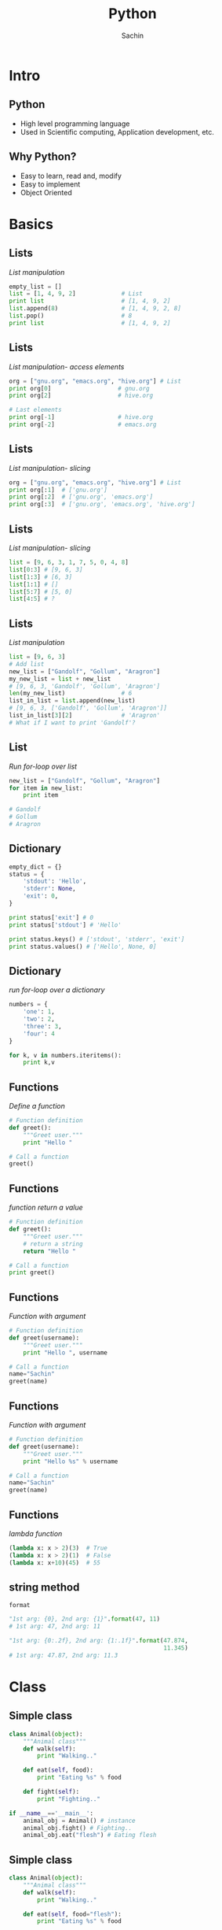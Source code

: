 #+startup: beamer
#+LaTeX_CLASS: beamer
#+LaTeX_CLASS_OPTIONS: [bigger, presentation]
#+BEAMER_FRAME_LEVEL: 2

#+LANGUAGE:  en
#+OPTIONS:   H:3 num:t toc:nil \n:nil @:t ::t |:t ^:t -:t f:t *:t <:t
#+OPTIONS:   TeX:t LaTeX:t skip:t d:nil todo:t pri:nil tags:not-in-toc
#+INFOJS_OPT: view:nil toc:nil ltoc:t mouse:underline buttons:0 path:http://orgmode.org/org-info.js
#+EXPORT_SELECT_TAGS: export
#+EXPORT_EXCLUDE_TAGS: noexport
#+LINK_UP:
#+LINK_HOME:
#+XSLT:
#+COLUMNS: %40ITEM %10BEAMER_env(Env) %9BEAMER_envargs(Env Args) %4BEAMER_col(Col) %10BEAMER_extra(Extra)

# +PROPERTY: BEAMER_col_ALL 0.1 0.2 0.3 0.4 0.5 0.6 0.7 0.8 0.9 1.0 :ETC

#+LaTeX_HEADER:  \usetheme{Frankfurt}
#+LaTeX_HEADER:  \usecolortheme[RGB={0,104,139}]{structure}%deepskyblue
#+LaTeX_HEADER:  \usefonttheme{serif}  % or try serif, structurebold, ...
#+LaTeX_HEADER:  \setbeamertemplate{navigation symbols}[horizontal]
#+LaTeX_HEADER:  \setbeamertemplate{caption}[numbered]
#+LaTeX_HEADER:  \useinnertheme{rounded}

#+LaTeX_HEADER: \setbeamercovered{transparent}
#+LaTeX_HEADER: \usepackage{pgfpages}
#+LaTeX_HEADER: \pgfpagesuselayout{resize to}[physical paper width=8in, physical paper height=6in]

# #+LaTeX_HEADER: \logo{\includegraphics[height=0.8cm,width=2cm]{igate.jpg}}
#+LaTeX_HEADER: \usepackage{array}
#+LaTeX_HEADER: \usepackage{graphicx}
#+LaTeX_HEADER: \usepackage{hyperref}
#+LaTeX_HEADER:  \usepackage[english]{babel}
#+LaTeX_HEADER: \usepackage{pxfonts}
#+LaTeX_HEADER: \usepackage{listings}
#+LaTex_HEADER: \lstset{numbers=left,numbersep=6pt,numberstyle=\tiny,showstringspaces=false,aboveskip=-50pt,frame=leftline,keywordstyle=\color{black},commentstyle=\color{orange},stringstyle=\color{black},}

#+TITLE:     Python
#+AUTHOR:    Sachin
#+EMAIL:     iclcoolster@gmail.com
#+LATEX_HEADER: \date{today}

#+LaTeX_HEADER: \subtitle{Python | Session 1}
# #+LaTeX_HEADER: \institute{IGATE Global Solutions Ltd.}

#+DESCRIPTION: my first presentation made in org mode
#+KEYWORDS: org mode, emacs, latex, beamer, pdf

* Intro
** Python

   - High level programming language
   - Used in Scientific computing, Application development, etc.

** Why Python?

   - Easy to learn, read and, modify
   - Easy to implement
   - Object Oriented

* Basics
** Lists
   /List manipulation/

   #+BEGIN_SRC python
     empty_list = []
     list = [1, 4, 9, 2]             # List
     print list                      # [1, 4, 9, 2]
     list.append(8)                  # [1, 4, 9, 2, 8]
     list.pop()                      # 8
     print list                      # [1, 4, 9, 2]
   #+END_SRC

** Lists
   /List manipulation- access elements/

   #+BEGIN_SRC python
     org = ["gnu.org", "emacs.org", "hive.org"] # List
     print org[0]                   # gnu.org
     print org[2]                   # hive.org

     # Last elements
     print org[-1]                  # hive.org
     print org[-2]                  # emacs.org
   #+END_SRC

** Lists
   /List manipulation- slicing/

   #+BEGIN_SRC python
     org = ["gnu.org", "emacs.org", "hive.org"] # List
     print org[:1]  # ['gnu.org']
     print org[:2]  # ['gnu.org', 'emacs.org']
     print org[:3]  # ['gnu.org', 'emacs.org', 'hive.org']
   #+END_SRC

** Lists
   /List manipulation- slicing/

   #+BEGIN_SRC python
     list = [9, 6, 3, 1, 7, 5, 0, 4, 8]
     list[0:3] # [9, 6, 3]
     list[1:3] # [6, 3]
     list[1:1] # []
     list[5:7] # [5, 0]
     list[4:5] # ?
   #+END_SRC


** Lists
   /List manipulation/

   #+BEGIN_SRC python
     list = [9, 6, 3]
     # Add list
     new_list = ["Gandolf", "Gollum", "Aragron"]
     my_new_list = list + new_list
     # [9, 6, 3, 'Gandolf', 'Gollum', 'Aragron']
     len(my_new_list)                # 6
     list_in_list = list.append(new_list)
     # [9, 6, 3, ['Gandolf', 'Gollum', 'Aragron']]
     list_in_list[3][2]              # 'Aragron'
     # What if I want to print 'Gandolf'?
   #+END_SRC

** List
   /Run for-loop over list/

   #+BEGIN_SRC python
     new_list = ["Gandolf", "Gollum", "Aragron"]
     for item in new_list:
         print item

     # Gandolf
     # Gollum
     # Aragron
   #+END_SRC

** Dictionary

   #+BEGIN_SRC python
       empty_dict = {}
       status = {
           'stdout': 'Hello',
           'stderr': None,
           'exit': 0,
       }

       print status['exit'] # 0
       print status['stdout'] # 'Hello'

       print status.keys() # ['stdout', 'stderr', 'exit']
       print status.values() # ['Hello', None, 0]
   #+END_SRC

** Dictionary
   /run for-loop over a dictionary/
   #+BEGIN_SRC python
     numbers = {
         'one': 1,
         'two': 2,
         'three': 3,
         'four': 4
     }

     for k, v in numbers.iteritems():
         print k,v
   #+END_SRC

** Functions
   /Define a function/

   #+BEGIN_SRC python
     # Function definition
     def greet():
         """Greet user."""
         print "Hello "

     # Call a function
     greet()
   #+END_SRC

** Functions
   /function return a value/

   #+BEGIN_SRC python
     # Function definition
     def greet():
         """Greet user."""
         # return a string
         return "Hello "

     # Call a function
     print greet()
   #+END_SRC

** Functions
   /Function with argument/

   #+BEGIN_SRC python
     # Function definition
     def greet(username):
         """Greet user."""
         print "Hello ", username

     # Call a function
     name="Sachin"
     greet(name)
   #+END_SRC

** Functions
   /Function with argument/

   #+BEGIN_SRC python
     # Function definition
     def greet(username):
         """Greet user."""
         print "Hello %s" % username

     # Call a function
     name="Sachin"
     greet(name)
   #+END_SRC

** Functions
   /lambda function/

   #+BEGIN_SRC python
     (lambda x: x > 2)(3)  # True
     (lambda x: x > 2)(1)  # False
     (lambda x: x+10)(45)  # 55
   #+END_SRC

** string method
   =format=
   #+BEGIN_SRC python
     "1st arg: {0}, 2nd arg: {1}".format(47, 11)
     # 1st arg: 47, 2nd arg: 11

     "1st arg: {0:.2f}, 2nd arg: {1:.1f}".format(47.874,
                                                 11.345)
     # 1st arg: 47.87, 2nd arg: 11.3
   #+END_SRC


* Class
** Simple class

   #+BEGIN_SRC python
     class Animal(object):
         """Animal class"""
         def walk(self):
             print "Walking.."

         def eat(self, food):
             print "Eating %s" % food

         def fight(self):
             print "Fighting.."

     if __name__=='__main__':
         animal_obj = Animal() # instance
         animal_obj.fight() # Fighting..
         animal_obj.eat("flesh") # Eating flesh
   #+END_SRC

** Simple class

   #+BEGIN_SRC python
     class Animal(object):
         """Animal class"""
         def walk(self):
             print "Walking.."

         def eat(self, food="flesh"):
             print "Eating %s" % food

         def fight(self):
             print "Fighting.."

     if __name__=='__main__':
         animal_obj = Animal() # instance
         animal_obj.fight() # Fighting..
         animal_obj.eat() # Eating flesh
   #+END_SRC

** Inherit a class
   /Inherit Animal class/

   #+BEGIN_SRC python
     class Cat(Animal):
         """Animal category: Cat"""
         def drink(self):
             print "Drink Milk"

     if __name__=='__main__':
         cat_obj = Cat()  # instance
         cat_obj.drink() # Drink Milk
         cat_obj.walk() # Walking
         cat_obj.eat("Biscuit") # Eating Biscuit
   #+END_SRC

** Class constructor
   /init/

   #+BEGIN_SRC python
     class Calculator():
         """
         A calculator with offset.
         """
         def __init__(self, offset=0):
             self.offset = offset

         def add(self, x, y):
             return  x + y + self.offset

     if __name__=='__main__':
         calc = Calculator()
         print calc.add(2, 3) # 5
   #+END_SRC

** A word about *self*

   - =self= is similar to =.this= in Java
   - Scope will be within a /Class/

** Module

   #+BEGIN_SRC python
     import Calculator

     calc = Calculator()
     calc.add(6, 7)  # 13
   #+END_SRC

** Module

   #+BEGIN_SRC python
     from Calculator import add

     add(6, 7)  # 13
   #+END_SRC
* virtualenv
** Virtualenv

   - Written in python

   /Install - Ubuntu/

   #+BEGIN_SRC sh
     sudo apt-get install python-virtualenv
   #+END_SRC sh

** Create a virtual environment

*** Create 							    :B_block:
      :PROPERTIES:
      :BEAMER_env: block
      :END:
       #+BEGIN_SRC sh
         virtualenv ~/enigma
       #+END_SRC sh

*** --no-site-packages 						    :B_block:
      :PROPERTIES:
      :BEAMER_env: block
      :END:
    /Don't give access to global package directory to virtual
    environment/
       #+BEGIN_SRC sh
        virtualenv --no-site-packages ~/enigma
       #+END_SRC sh

** Activate/Deactivate

*** Activate 							    :B_block:
      :PROPERTIES:
      :BEAMER_env: block
      :END:
       #+BEGIN_SRC sh
         source ~/enigma/bin/activate
       #+END_SRC sh

*** Deactivate 							    :B_block:
      :PROPERTIES:
      :BEAMER_env: block
      :END:
       #+BEGIN_SRC sh
         deactivate
       #+END_SRC sh

** pip
*** Install packages 						    :B_block:
      :PROPERTIES:
      :BEAMER_env: block
      :END:
       #+BEGIN_SRC sh
         pip install pep8
         pip install pylint
         pip install django==1.5
       #+END_SRC sh

*** List packages 						    :B_block:
      :PROPERTIES:
      :BEAMER_env: block
      :END:
       #+BEGIN_SRC sh
         pip list
         pip freeze
       #+END_SRC sh

* Reference
** References
   - Books
     - Byte of Python
     - Dive into Python
     - Learn Python the Hard Way

   - Links
     - [[https://docs.python.org/2.7/tutorial/]]
     - [[https://docs.python.org/2/]]
     - [[http://learnxinyminutes.com/docs/python/]]



* Contact
** Contact
   Proudly made with Emacs org-mode and LaTeX

*** Contact 							    :B_block:
      :PROPERTIES:
      :BEAMER_env: block
      :END:
        - =isachin@iitb.ac.in=
        - [[https://github.com/psachin/slides/python]]
